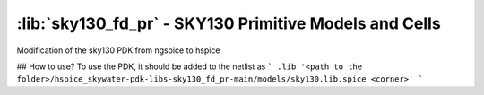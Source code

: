 :lib:`sky130_fd_pr` - SKY130 Primitive Models and Cells
=======================================================

Modification of the sky130 PDK from ngspice to hspice

## How to use?
To use the PDK, it should be added to the netlist as
```
.lib '<path to the folder>/hspice_skywater-pdk-libs-sky130_fd_pr-main/models/sky130.lib.spice <corner>'
```


